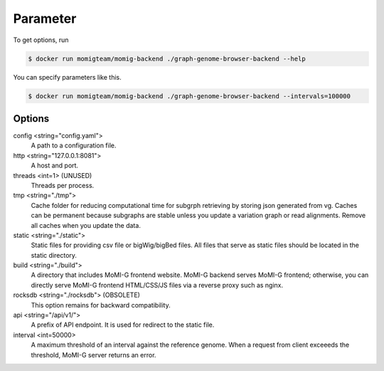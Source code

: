 .. _command_reference:

Parameter
===================

To get options, run

.. code-block:: console

   $ docker run momigteam/momig-backend ./graph-genome-browser-backend --help

You can specify parameters like this.

.. code-block:: console

   $ docker run momigteam/momig-backend ./graph-genome-browser-backend --intervals=100000

Options
--------------

.. _config:

config <string="config.yaml">
  A path to a configuration file.

http <string="127.0.0.1:8081">
  A host and port.

threads <int=1> (UNUSED)
  Threads per process.

tmp <string="./tmp">
  Cache folder for reducing computational time for subgrph retrieving by storing json generated from vg. 
  Caches can be permanent because subgraphs are stable unless you update a variation graph or read alignments. 
  Remove all caches when you update the data.

static <string="./static">
  Static files for providing csv file or bigWig/bigBed files. All files that serve as static files should be located in the static directory.

build <string="./build"> 
  A directory that includes MoMI-G frontend website. MoMI-G backend serves MoMI-G frontend; otherwise, you can directly serve MoMI-G frontend HTML/CSS/JS files via a reverse proxy such as nginx.

rocksdb <string="./rocksdb"> (OBSOLETE)
  This option remains for backward compatibility.

api <string="/api/v1/">
  A prefix of API endpoint. It is used for redirect to the static file.

interval <int=50000>
  A maximum threshold of an interval against the reference genome. When a request from client exceeeds the threshold, MoMI-G server returns an error.
